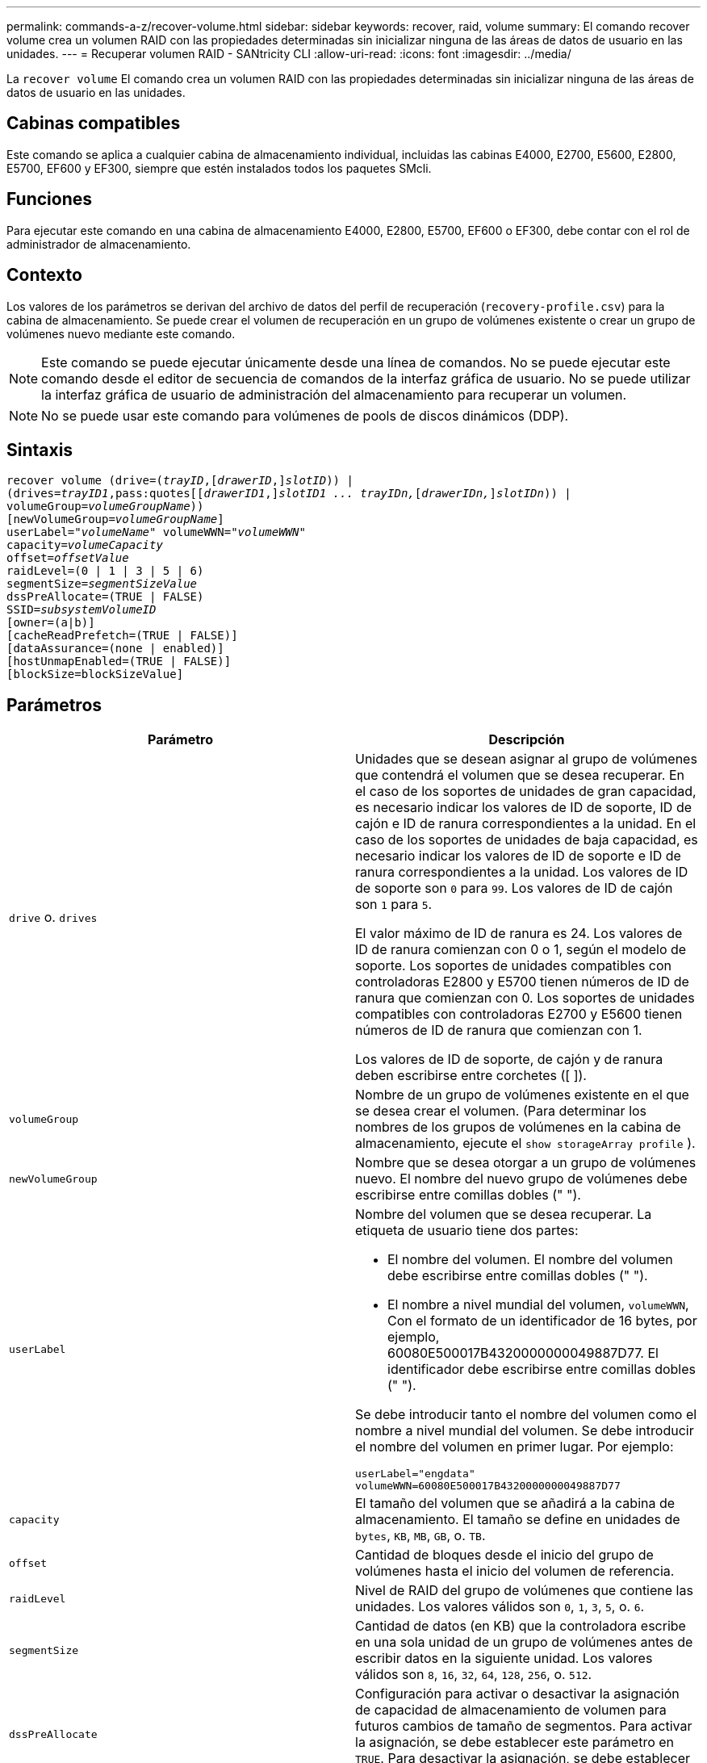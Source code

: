---
permalink: commands-a-z/recover-volume.html 
sidebar: sidebar 
keywords: recover, raid, volume 
summary: El comando recover volume crea un volumen RAID con las propiedades determinadas sin inicializar ninguna de las áreas de datos de usuario en las unidades. 
---
= Recuperar volumen RAID - SANtricity CLI
:allow-uri-read: 
:icons: font
:imagesdir: ../media/


[role="lead"]
La `recover volume` El comando crea un volumen RAID con las propiedades determinadas sin inicializar ninguna de las áreas de datos de usuario en las unidades.



== Cabinas compatibles

Este comando se aplica a cualquier cabina de almacenamiento individual, incluidas las cabinas E4000, E2700, E5600, E2800, E5700, EF600 y EF300, siempre que estén instalados todos los paquetes SMcli.



== Funciones

Para ejecutar este comando en una cabina de almacenamiento E4000, E2800, E5700, EF600 o EF300, debe contar con el rol de administrador de almacenamiento.



== Contexto

Los valores de los parámetros se derivan del archivo de datos del perfil de recuperación (`recovery-profile.csv`) para la cabina de almacenamiento. Se puede crear el volumen de recuperación en un grupo de volúmenes existente o crear un grupo de volúmenes nuevo mediante este comando.

[NOTE]
====
Este comando se puede ejecutar únicamente desde una línea de comandos. No se puede ejecutar este comando desde el editor de secuencia de comandos de la interfaz gráfica de usuario. No se puede utilizar la interfaz gráfica de usuario de administración del almacenamiento para recuperar un volumen.

====
[NOTE]
====
No se puede usar este comando para volúmenes de pools de discos dinámicos (DDP).

====


== Sintaxis

[source, cli, subs="+macros"]
----
recover volume (drive=pass:quotes[(_trayID_],pass:quotes[[_drawerID_,]]pass:quotes[_slotID_])) |
(drives=pass:quotes[_trayID1_,pass:quotes[[_drawerID1_,]]pass:quotes[_slotID1 ... trayIDn,_]pass:quotes[[_drawerIDn,_]]pass:quotes[_slotIDn_])) |
volumeGroup=pass:quotes[_volumeGroupName_]))
[newVolumeGroup=pass:quotes[_volumeGroupName_]]
userLabel=pass:quotes["_volumeName_" volumeWWN="_volumeWWN_"
capacity=_volumeCapacity_
offset=_offsetValue_
raidLevel=(0 | 1 | 3 | 5 | 6)
segmentSize=_segmentSizeValue_
dssPreAllocate=(TRUE | FALSE)
SSID=_subsystemVolumeID_]
[owner=(a|b)]
[cacheReadPrefetch=(TRUE | FALSE)]
[dataAssurance=(none | enabled)]
[hostUnmapEnabled=(TRUE | FALSE)]
[blockSize=blockSizeValue]
----


== Parámetros

|===
| Parámetro | Descripción 


 a| 
`drive` o. `drives`
 a| 
Unidades que se desean asignar al grupo de volúmenes que contendrá el volumen que se desea recuperar. En el caso de los soportes de unidades de gran capacidad, es necesario indicar los valores de ID de soporte, ID de cajón e ID de ranura correspondientes a la unidad. En el caso de los soportes de unidades de baja capacidad, es necesario indicar los valores de ID de soporte e ID de ranura correspondientes a la unidad. Los valores de ID de soporte son `0` para `99`. Los valores de ID de cajón son `1` para `5`.

El valor máximo de ID de ranura es 24. Los valores de ID de ranura comienzan con 0 o 1, según el modelo de soporte. Los soportes de unidades compatibles con controladoras E2800 y E5700 tienen números de ID de ranura que comienzan con 0. Los soportes de unidades compatibles con controladoras E2700 y E5600 tienen números de ID de ranura que comienzan con 1.

Los valores de ID de soporte, de cajón y de ranura deben escribirse entre corchetes ([ ]).



 a| 
`volumeGroup`
 a| 
Nombre de un grupo de volúmenes existente en el que se desea crear el volumen. (Para determinar los nombres de los grupos de volúmenes en la cabina de almacenamiento, ejecute el `show storageArray profile` ).



 a| 
`newVolumeGroup`
 a| 
Nombre que se desea otorgar a un grupo de volúmenes nuevo. El nombre del nuevo grupo de volúmenes debe escribirse entre comillas dobles (" ").



 a| 
`userLabel`
 a| 
Nombre del volumen que se desea recuperar. La etiqueta de usuario tiene dos partes:

* El nombre del volumen. El nombre del volumen debe escribirse entre comillas dobles (" ").
* El nombre a nivel mundial del volumen, `volumeWWN`, Con el formato de un identificador de 16 bytes, por ejemplo, 60080E500017B4320000000049887D77. El identificador debe escribirse entre comillas dobles (" ").


Se debe introducir tanto el nombre del volumen como el nombre a nivel mundial del volumen. Se debe introducir el nombre del volumen en primer lugar. Por ejemplo:

[listing]
----
userLabel="engdata"
volumeWWN=60080E500017B4320000000049887D77
----


 a| 
`capacity`
 a| 
El tamaño del volumen que se añadirá a la cabina de almacenamiento. El tamaño se define en unidades de `bytes`, `KB`, `MB`, `GB`, o. `TB`.



 a| 
`offset`
 a| 
Cantidad de bloques desde el inicio del grupo de volúmenes hasta el inicio del volumen de referencia.



 a| 
`raidLevel`
 a| 
Nivel de RAID del grupo de volúmenes que contiene las unidades. Los valores válidos son `0`, `1`, `3`, `5`, o. `6`.



 a| 
`segmentSize`
 a| 
Cantidad de datos (en KB) que la controladora escribe en una sola unidad de un grupo de volúmenes antes de escribir datos en la siguiente unidad. Los valores válidos son `8`, `16`, `32`, `64`, `128`, `256`, o. `512`.



 a| 
`dssPreAllocate`
 a| 
Configuración para activar o desactivar la asignación de capacidad de almacenamiento de volumen para futuros cambios de tamaño de segmentos. Para activar la asignación, se debe establecer este parámetro en `TRUE`. Para desactivar la asignación, se debe establecer este parámetro en `FALSE`.



 a| 
`SSID`
 a| 
Identificador del subsistema de la cabina de almacenamiento de un volumen. Utilice la `show volume` comando para determinar el identificador del subsistema de la cabina de almacenamiento.



 a| 
`owner`
 a| 
La controladora propietaria del volumen. Los identificadores válidos de la controladora son los siguientes `a` o. `b`, donde `a` Es la controladora en la ranura A, y. `b` Es la controladora en la ranura B. Si no se especifica un propietario, el firmware de la controladora lo determina.



 a| 
`cacheReadPrefetch`
 a| 
El ajuste para activar o desactivar la captura previa de lectura de caché. Para desactivar la captura previa de lectura de caché, este parámetro debe configurarse en `FALSE`. Para activar la captura previa de lectura de caché, este parámetro debe configurarse en `TRUE`.



 a| 
`hostUnmapEnabled`
 a| 
Cuando este parámetro se establece en `True`, se permite que un host emita comandos unmap al volumen. Los comandos UNMAP solo se permiten en volúmenes aprovisionados con recursos.



 a| 
`blockSize`
 a| 
Esta configuración es el tamaño de bloque del volumen en bytes.

|===


== Notas

El software de administración del almacenamiento recoge perfiles de recuperación de las cabinas de almacenamiento supervisadas y los guarda en una estación de administración del almacenamiento.

La `drive` el parámetro es compatible con soportes de unidades de alta y baja capacidad. Un soporte de unidades de gran capacidad tiene cajones que contienen las unidades. Los cajones se deslizan hacia afuera para permitir el acceso a las unidades. Un soporte de unidades de baja capacidad no tiene cajones. Para un soporte de unidades de gran capacidad, se deben especificar el identificador (ID) de soporte de unidades, el ID de cajón y el ID de ranura donde reside la unidad. Para un soporte de unidades de baja capacidad, solo se deben especificar el ID de soporte de unidades y el ID de ranura donde reside la unidad. Para un soporte de unidades de baja capacidad, un método alternativo para identificar la ubicación de una unidad es especificar el ID de soporte de unidades, establecer el ID de cajón en `0`, Y especifique el ID de la ranura en la que reside una unidad.

Si se intenta recuperar un volumen mediante el `drive` o el `drives` parámetro y las unidades quedan en estado sin asignar, la controladora crea automáticamente un grupo de volúmenes nuevo. Utilice la `newVolumeGroup` parámetro que permite especificar un nombre para el nuevo grupo de volúmenes.

Puede utilizar cualquier combinación de caracteres alfanuméricos, subrayado (_), guión (-) y almohadilla (#) para los nombres. Los nombres pueden tener hasta 30 caracteres.

La `owner` el parámetro define qué controladora es propietaria del volumen. La propiedad de controladora preferida de un volumen es la controladora a la que actualmente pertenece el grupo de volúmenes.



== Asignar previamente la capacidad de almacenamiento

La `dssPreAllocate` el parámetro permite asignar capacidad en un volumen para almacenar la información que se utiliza para reconstruir un volumen. Al ajustar la `dssPreallocate` parámetro a. `TRUE`, la lógica de asignación de espacio de almacenamiento del firmware de la controladora asigna previamente el espacio de un volumen para futuros cambios de tamaño de segmento. El espacio asignado previamente es el tamaño máximo permitido para los segmentos. La `dssPreAllocate` el parámetro es necesario para recuperar correctamente las configuraciones de volúmenes que no se pueden recuperar de la base de datos de la controladora. Para desactivar la capacidad de preasignación, defina `dssPreAllocate` para `FALSE`.



== Tamaño de los segmentos

El tamaño de un segmento determina cuántos bloques de datos escribe la controladora en una sola unidad de un volumen antes de pasar a la siguiente unidad. Cada bloque de datos almacena 512 bytes de datos. Un bloque de datos es la unidad mínima de almacenamiento. El tamaño de un segmento determina cuántos bloques de datos contiene. Por ejemplo, un segmento de 8 KB contiene 16 bloques de datos. Un segmento de 64 KB contiene 128 bloques de datos.

Cuando se introduce un valor para el tamaño de segmento, se controla si corresponde a los valores admitidos que indica la controladora en el tiempo de ejecución. Si el valor especificado no es válido, la controladora muestra una lista de valores válidos. Cuando se utiliza una sola unidad para una solicitud única, las demás unidades disponibles pueden atender simultáneamente otras solicitudes.

Si el volumen se encuentra en un entorno en el que un único usuario transfiere grandes unidades de datos (como multimedia), el rendimiento se maximiza cuando se atiende una única solicitud de transferencia de datos con una única franja de datos. (Una franja de datos es el tamaño de segmento multiplicado por la cantidad de unidades en el grupo de volúmenes que se usan para la transferencia de datos.) En este caso, se usan varias unidades para la misma solicitud, pero se accede una sola vez a cada unidad.

Para lograr un rendimiento óptimo en un entorno de almacenamiento con base de datos multiusuario o sistema de archivos, se debe configurar un tamaño de segmento que minimice la cantidad de unidades necesarias para satisfacer una solicitud de transferencia de datos.



== Captura previa de lectura de caché

La captura previa de lectura de caché permite que la controladora copie en caché bloques de datos adicionales mientras lee y copia en caché bloques de datos solicitados por el host desde el disco. Esta acción aumenta las posibilidades de satisfacer una solicitud de datos futura desde la caché. La captura previa de lectura de caché es importante para las aplicaciones multimedia en las que se usa la transferencia de datos secuencial. La configuración de la cabina de almacenamiento que se utiliza determina la cantidad de bloques de datos adicionales que la controladora lee en caché. Valores válidos para `cacheReadPrefetch` los parámetros son `TRUE` o. `FALSE`.



== Nivel de firmware mínimo

5.43

7.10 añade la funcionalidad para el nivel de RAID 6 y el `newVolumeGroup` parámetro.

7.60 añade el `drawerID` entrada del usuario.

7.75 añade el `dataAssurance` parámetro.

8.78 añade el `hostUnmapEnabled` parámetro.

11.70.1 añade el `blockSize` parámetro.
